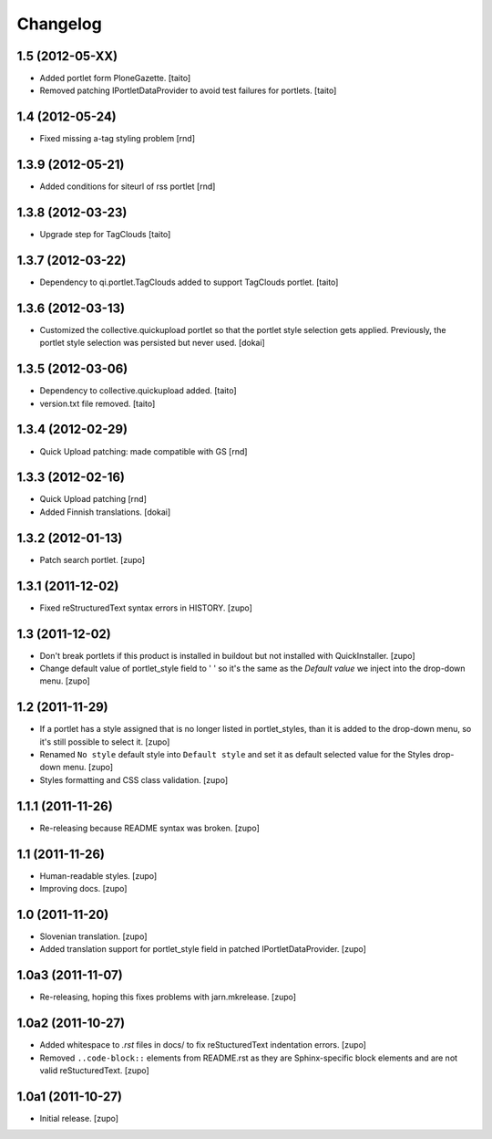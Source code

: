 Changelog
---------

1.5 (2012-05-XX)
================

- Added portlet form PloneGazette. [taito]
- Removed patching IPortletDataProvider to avoid test failures for portlets.
  [taito]

1.4  (2012-05-24)
===================

- Fixed missing a-tag styling problem [rnd]

1.3.9  (2012-05-21)
===================

- Added conditions for siteurl of rss portlet [rnd]

1.3.8 (2012-03-23)
==================

- Upgrade step for TagClouds [taito]

1.3.7 (2012-03-22)
==================

- Dependency to qi.portlet.TagClouds added to support TagClouds portlet. [taito]

1.3.6 (2012-03-13)
==================

- Customized the collective.quickupload portlet so that the portlet style
  selection gets applied. Previously, the portlet style selection was persisted
  but never used.
  [dokai]

1.3.5 (2012-03-06)
==================

- Dependency to collective.quickupload added. [taito]
- version.txt file removed. [taito]

1.3.4 (2012-02-29)
==================

- Quick Upload patching: made compatible with GS [rnd]

1.3.3 (2012-02-16)
==================

- Quick Upload patching [rnd]
- Added Finnish translations.
  [dokai]

1.3.2 (2012-01-13)
==================

- Patch search portlet.
  [zupo]


1.3.1 (2011-12-02)
==================

- Fixed reStructuredText syntax errors in HISTORY.
  [zupo]


1.3 (2011-12-02)
================

- Don't break portlets if this product is installed in buildout but not
  installed with QuickInstaller.
  [zupo]

- Change default value of portlet_style field to ' ' so it's the same as the
  `Default value` we inject into the drop-down menu.
  [zupo]


1.2 (2011-11-29)
================

- If a portlet has a style assigned that is no longer listed in portlet_styles,
  than it is added to the drop-down menu, so it's still possible to select it.
  [zupo]

- Renamed ``No style`` default style into ``Default style`` and set it as
  default selected value for the Styles drop-down menu.
  [zupo]

- Styles formatting and CSS class validation.
  [zupo]


1.1.1 (2011-11-26)
==================

- Re-releasing because README syntax was broken.
  [zupo]


1.1 (2011-11-26)
================

- Human-readable styles.
  [zupo]

- Improving docs.
  [zupo]


1.0 (2011-11-20)
================

- Slovenian translation.
  [zupo]

- Added translation support for portlet_style field in patched
  IPortletDataProvider.
  [zupo]


1.0a3 (2011-11-07)
==================

- Re-releasing, hoping this fixes problems with jarn.mkrelease.
  [zupo]


1.0a2 (2011-10-27)
==================

- Added whitespace to `.rst` files in docs/ to fix reStucturedText indentation
  errors.
  [zupo]

- Removed ``..code-block::`` elements from README.rst as they are
  Sphinx-specific block elements and are not valid reStucturedText.
  [zupo]


1.0a1 (2011-10-27)
==================

- Initial release.
  [zupo]

